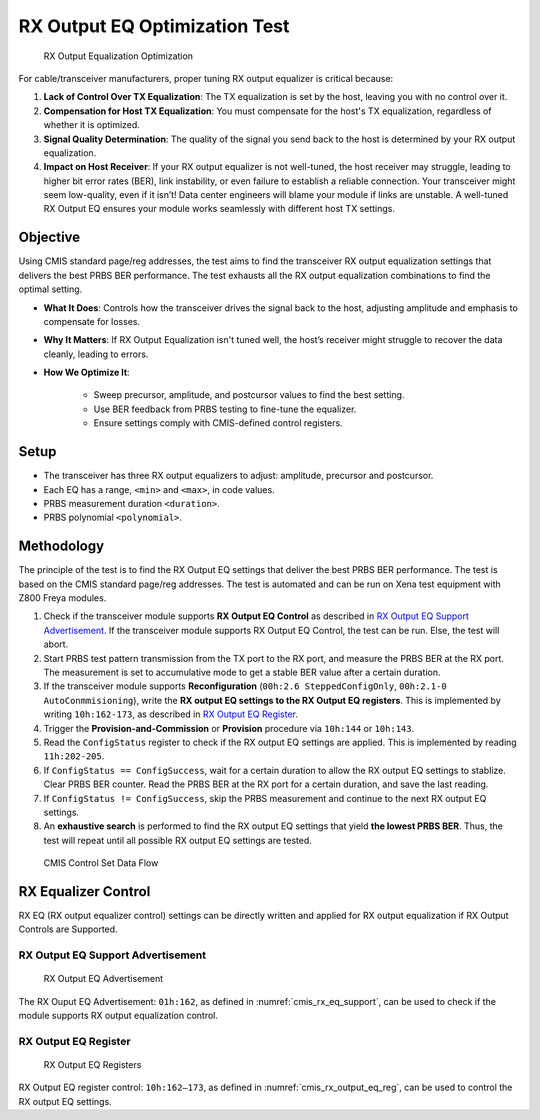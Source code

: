 RX Output EQ Optimization Test
========================================

.. figure:: images/rx_output_eq_op.png

    RX Output Equalization Optimization


For cable/transceiver manufacturers, proper tuning RX output equalizer is critical because:

1. **Lack of Control Over TX Equalization**: The TX equalization is set by the host, leaving you with no control over it.
2. **Compensation for Host TX Equalization**: You must compensate for the host's TX equalization, regardless of whether it is optimized.
3. **Signal Quality Determination**: The quality of the signal you send back to the host is determined by your RX output equalization.
4. **Impact on Host Receiver**: If your RX output equalizer is not well-tuned, the host receiver may struggle, leading to higher bit error rates (BER), link instability, or even failure to establish a reliable connection. Your transceiver might seem low-quality, even if it isn’t! Data center engineers will blame your module if links are unstable. A well-tuned RX Output EQ ensures your module works seamlessly with different host TX settings.


Objective
----------

Using CMIS standard page/reg addresses, the test aims to find the transceiver RX output equalization settings that delivers the best PRBS BER performance. The test exhausts all the RX output equalization combinations to find the optimal setting.

* **What It Does**: Controls how the transceiver drives the signal back to the host, adjusting amplitude and emphasis to compensate for losses.
* **Why It Matters**: If RX Output Equalization isn't tuned well, the host’s receiver might struggle to recover the data cleanly, leading to errors. 
* **How We Optimize It**:

    * Sweep precursor, amplitude, and postcursor values to find the best setting.
    * Use BER feedback from PRBS testing to fine-tune the equalizer.
    * Ensure settings comply with CMIS-defined control registers.

Setup
----------

* The transceiver has three RX output equalizers to adjust: amplitude, precursor and postcursor.
* Each EQ has a range, ``<min>`` and ``<max>``, in code values.
* PRBS measurement duration ``<duration>``.
* PRBS polynomial ``<polynomial>``.


Methodology
--------------

The principle of the test is to find the RX Output EQ settings that deliver the best PRBS BER performance. The test is based on the CMIS standard page/reg addresses. The test is automated and can be run on Xena test equipment with Z800 Freya modules.

1. Check if the transceiver module supports **RX Output EQ Control** as described in `RX Output EQ Support Advertisement`_. If the transceiver module supports RX Output EQ Control, the test can be run. Else, the test will abort.
2. Start PRBS test pattern transmission from the TX port to the RX port, and measure the PRBS BER at the RX port. The measurement is set to accumulative mode to get a stable BER value after a certain duration.
3. If the transceiver module supports **Reconfiguration** (``00h:2.6 SteppedConfigOnly``, ``00h:2.1-0 AutoConmmisioning``), write the **RX output EQ settings to the RX Output EQ registers**. This is implemented by writing ``10h:162-173``, as described in `RX Output EQ Register`_.
4. Trigger the **Provision-and-Commission** or **Provision** procedure via ``10h:144`` or ``10h:143``.
5. Read the ``ConfigStatus`` register to check if the RX output EQ settings are applied. This is implemented by reading ``11h:202-205``.
6. If ``ConfigStatus == ConfigSuccess``, wait for a certain duration to allow the RX output EQ settings to stablize. Clear PRBS BER counter. Read the PRBS BER at the RX port for a certain duration, and save the last reading.
7. If ``ConfigStatus != ConfigSuccess``, skip the PRBS measurement and continue to the next RX output EQ settings.
8. An **exhaustive search** is performed to find the RX output EQ settings that yield **the lowest PRBS BER**. Thus, the test will repeat until all possible RX output EQ settings are tested.

.. figure:: images/cmis_control_set_data_flow.png

    CMIS Control Set Data Flow

RX Equalizer Control
--------------------

RX EQ (RX output equalizer control) settings can be directly written and applied for RX output equalization if RX Output Controls are Supported.

RX Output EQ Support Advertisement
^^^^^^^^^^^^^^^^^^^^^^^^^^^^^^^^^^^

.. _cmis_rx_eq_support:

.. figure:: images/cmis_rx_eq_support.png

    RX Output EQ Advertisement

The RX Ouput EQ Advertisement: ``01h:162``, as defined in :numref:`cmis_rx_eq_support`, can be used to check if the module supports RX output equalization control.

RX Output EQ Register
^^^^^^^^^^^^^^^^^^^^^^

.. _cmis_rx_output_eq_reg:

.. figure:: images/cmis_rx_output_eq_reg.png

    RX Output EQ Registers

RX Output EQ register control: ``10h:162–173``, as defined in :numref:`cmis_rx_output_eq_reg`, can be used to control the RX output EQ settings.
